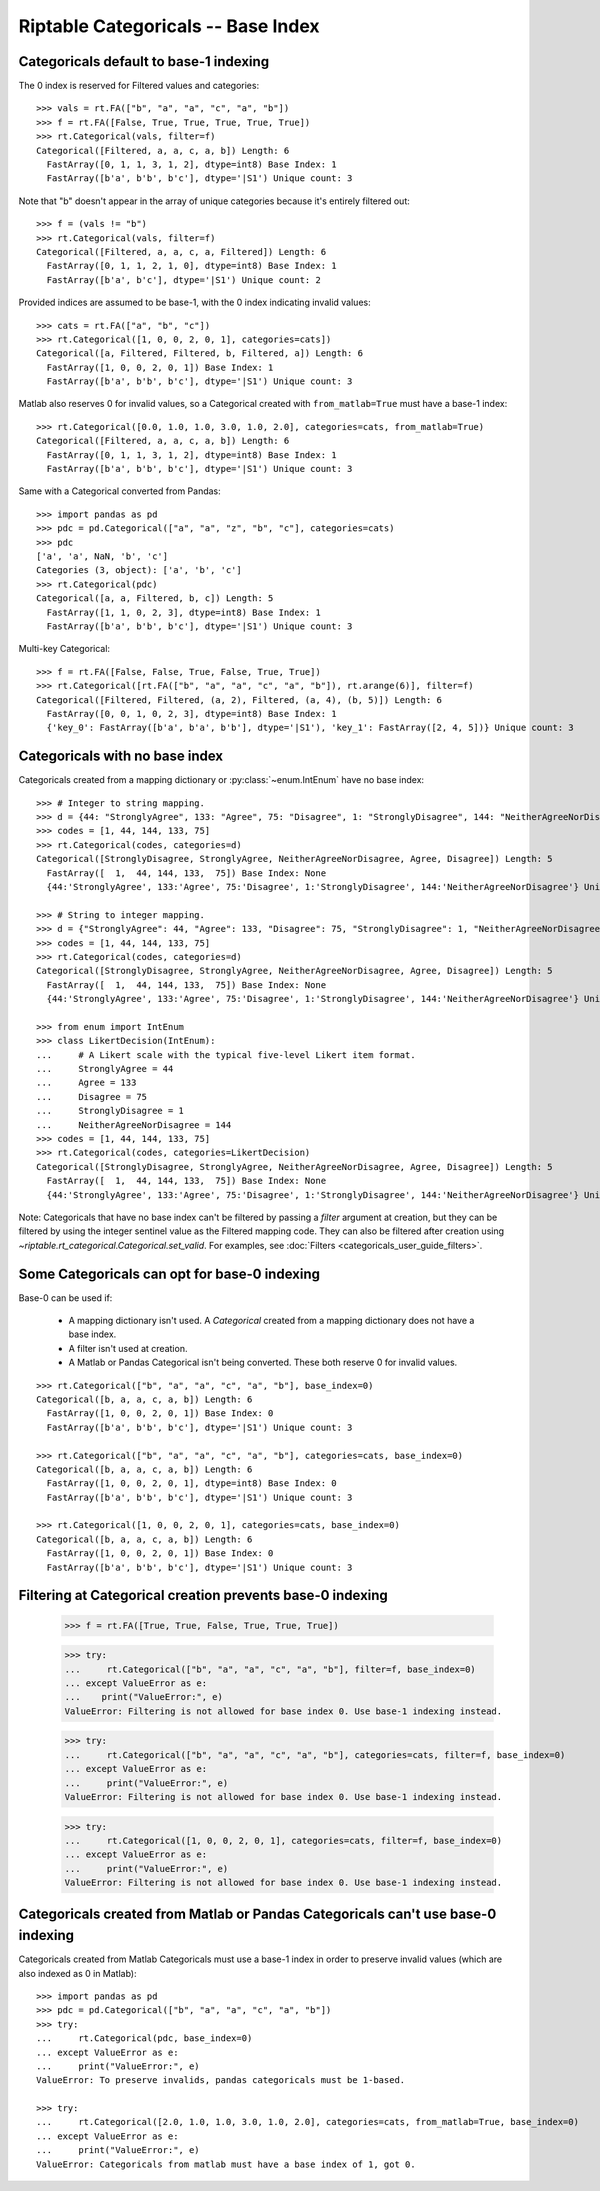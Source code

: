 Riptable Categoricals -- Base Index
***********************************

Categoricals default to base-1 indexing
---------------------------------------

The 0 index is reserved for Filtered values and categories::

    >>> vals = rt.FA(["b", "a", "a", "c", "a", "b"])
    >>> f = rt.FA([False, True, True, True, True, True])
    >>> rt.Categorical(vals, filter=f)
    Categorical([Filtered, a, a, c, a, b]) Length: 6
      FastArray([0, 1, 1, 3, 1, 2], dtype=int8) Base Index: 1
      FastArray([b'a', b'b', b'c'], dtype='|S1') Unique count: 3

Note that "b" doesn't appear in the array of unique categories because it's entirely
filtered out::

    >>> f = (vals != "b")
    >>> rt.Categorical(vals, filter=f)
    Categorical([Filtered, a, a, c, a, Filtered]) Length: 6
      FastArray([0, 1, 1, 2, 1, 0], dtype=int8) Base Index: 1
      FastArray([b'a', b'c'], dtype='|S1') Unique count: 2

Provided indices are assumed to be base-1, with the 0 index indicating invalid 
values::

    >>> cats = rt.FA(["a", "b", "c"])
    >>> rt.Categorical([1, 0, 0, 2, 0, 1], categories=cats])
    Categorical([a, Filtered, Filtered, b, Filtered, a]) Length: 6
      FastArray([1, 0, 0, 2, 0, 1]) Base Index: 1
      FastArray([b'a', b'b', b'c'], dtype='|S1') Unique count: 3
    
Matlab also reserves 0 for invalid values, so a Categorical created with
``from_matlab=True`` must have a base-1 index::

    >>> rt.Categorical([0.0, 1.0, 1.0, 3.0, 1.0, 2.0], categories=cats, from_matlab=True)
    Categorical([Filtered, a, a, c, a, b]) Length: 6
      FastArray([0, 1, 1, 3, 1, 2], dtype=int8) Base Index: 1
      FastArray([b'a', b'b', b'c'], dtype='|S1') Unique count: 3

Same with a Categorical converted from Pandas::

    >>> import pandas as pd
    >>> pdc = pd.Categorical(["a", "a", "z", "b", "c"], categories=cats)
    >>> pdc
    ['a', 'a', NaN, 'b', 'c']
    Categories (3, object): ['a', 'b', 'c']
    >>> rt.Categorical(pdc)
    Categorical([a, a, Filtered, b, c]) Length: 5
      FastArray([1, 1, 0, 2, 3], dtype=int8) Base Index: 1
      FastArray([b'a', b'b', b'c'], dtype='|S1') Unique count: 3

Multi-key Categorical::

    >>> f = rt.FA([False, False, True, False, True, True])
    >>> rt.Categorical([rt.FA(["b", "a", "a", "c", "a", "b"]), rt.arange(6)], filter=f)
    Categorical([Filtered, Filtered, (a, 2), Filtered, (a, 4), (b, 5)]) Length: 6
      FastArray([0, 0, 1, 0, 2, 3], dtype=int8) Base Index: 1
      {'key_0': FastArray([b'a', b'a', b'b'], dtype='|S1'), 'key_1': FastArray([2, 4, 5])} Unique count: 3


Categoricals with no base index
-------------------------------

Categoricals created from a mapping dictionary or :py:class:`~enum.IntEnum` have no base index::

    >>> # Integer to string mapping.
    >>> d = {44: "StronglyAgree", 133: "Agree", 75: "Disagree", 1: "StronglyDisagree", 144: "NeitherAgreeNorDisagree" }
    >>> codes = [1, 44, 144, 133, 75]
    >>> rt.Categorical(codes, categories=d)
    Categorical([StronglyDisagree, StronglyAgree, NeitherAgreeNorDisagree, Agree, Disagree]) Length: 5
      FastArray([  1,  44, 144, 133,  75]) Base Index: None
      {44:'StronglyAgree', 133:'Agree', 75:'Disagree', 1:'StronglyDisagree', 144:'NeitherAgreeNorDisagree'} Unique count: 5

    >>> # String to integer mapping.
    >>> d = {"StronglyAgree": 44, "Agree": 133, "Disagree": 75, "StronglyDisagree": 1, "NeitherAgreeNorDisagree": 144 }
    >>> codes = [1, 44, 144, 133, 75]
    >>> rt.Categorical(codes, categories=d)
    Categorical([StronglyDisagree, StronglyAgree, NeitherAgreeNorDisagree, Agree, Disagree]) Length: 5
      FastArray([  1,  44, 144, 133,  75]) Base Index: None
      {44:'StronglyAgree', 133:'Agree', 75:'Disagree', 1:'StronglyDisagree', 144:'NeitherAgreeNorDisagree'} Unique count: 5

    >>> from enum import IntEnum
    >>> class LikertDecision(IntEnum):
    ...     # A Likert scale with the typical five-level Likert item format.
    ...     StronglyAgree = 44
    ...     Agree = 133
    ...     Disagree = 75
    ...     StronglyDisagree = 1
    ...     NeitherAgreeNorDisagree = 144
    >>> codes = [1, 44, 144, 133, 75]
    >>> rt.Categorical(codes, categories=LikertDecision)
    Categorical([StronglyDisagree, StronglyAgree, NeitherAgreeNorDisagree, Agree, Disagree]) Length: 5
      FastArray([  1,  44, 144, 133,  75]) Base Index: None
      {44:'StronglyAgree', 133:'Agree', 75:'Disagree', 1:'StronglyDisagree', 144:'NeitherAgreeNorDisagree'} Unique count: 5

Note: Categoricals that have no base index can't be filtered by passing a `filter`
argument at creation, but they can be filtered by using the integer sentinel value as
the Filtered mapping code. They can also be filtered after creation using 
`~riptable.rt_categorical.Categorical.set_valid`. For examples, see 
:doc:`Filters <categoricals_user_guide_filters>`.

Some Categoricals can opt for base-0 indexing
---------------------------------------------

Base-0 can be used if:

  - A mapping dictionary isn't used. A `Categorical` created from a mapping
    dictionary does not have a base index.
  - A filter isn't used at creation.
  - A Matlab or Pandas Categorical isn't being converted. These both reserve 0
    for invalid values.

::

  >>> rt.Categorical(["b", "a", "a", "c", "a", "b"], base_index=0)
  Categorical([b, a, a, c, a, b]) Length: 6
    FastArray([1, 0, 0, 2, 0, 1]) Base Index: 0
    FastArray([b'a', b'b', b'c'], dtype='|S1') Unique count: 3

  >>> rt.Categorical(["b", "a", "a", "c", "a", "b"], categories=cats, base_index=0)
  Categorical([b, a, a, c, a, b]) Length: 6
    FastArray([1, 0, 0, 2, 0, 1], dtype=int8) Base Index: 0
    FastArray([b'a', b'b', b'c'], dtype='|S1') Unique count: 3

  >>> rt.Categorical([1, 0, 0, 2, 0, 1], categories=cats, base_index=0)
  Categorical([b, a, a, c, a, b]) Length: 6
    FastArray([1, 0, 0, 2, 0, 1]) Base Index: 0
    FastArray([b'a', b'b', b'c'], dtype='|S1') Unique count: 3


Filtering at Categorical creation prevents base-0 indexing
----------------------------------------------------------

    >>> f = rt.FA([True, True, False, True, True, True])

    >>> try:
    ...     rt.Categorical(["b", "a", "a", "c", "a", "b"], filter=f, base_index=0)
    ... except ValueError as e:
    ...    print("ValueError:", e)
    ValueError: Filtering is not allowed for base index 0. Use base-1 indexing instead.

    >>> try:
    ...     rt.Categorical(["b", "a", "a", "c", "a", "b"], categories=cats, filter=f, base_index=0)
    ... except ValueError as e:
    ...     print("ValueError:", e)
    ValueError: Filtering is not allowed for base index 0. Use base-1 indexing instead.


    >>> try:
    ...     rt.Categorical([1, 0, 0, 2, 0, 1], categories=cats, filter=f, base_index=0) 
    ... except ValueError as e:
    ...     print("ValueError:", e)
    ValueError: Filtering is not allowed for base index 0. Use base-1 indexing instead.


Categoricals created from Matlab or Pandas Categoricals can't use base-0 indexing
---------------------------------------------------------------------------------

Categoricals created from Matlab Categoricals must use a base-1 index in order to 
preserve invalid values (which are also indexed as 0 in Matlab)::

    >>> import pandas as pd
    >>> pdc = pd.Categorical(["b", "a", "a", "c", "a", "b"])
    >>> try:
    ...     rt.Categorical(pdc, base_index=0) 
    ... except ValueError as e:
    ...     print("ValueError:", e)
    ValueError: To preserve invalids, pandas categoricals must be 1-based.

    >>> try:
    ...     rt.Categorical([2.0, 1.0, 1.0, 3.0, 1.0, 2.0], categories=cats, from_matlab=True, base_index=0)
    ... except ValueError as e:
    ...     print("ValueError:", e)
    ValueError: Categoricals from matlab must have a base index of 1, got 0.